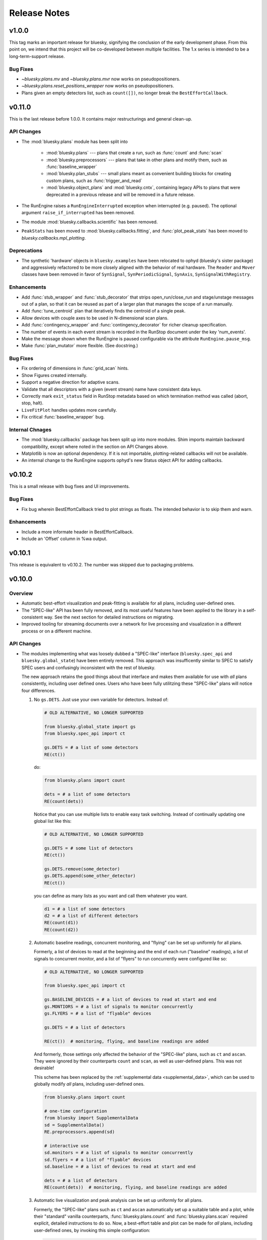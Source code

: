 Release Notes
=============

v1.0.0
------

This tag marks an important release for bluesky, signifying the conclusion of
the early development phase. From this point on, we intend that this project
will be co-developed between multiple facilities. The 1.x series is intended to
be a long-term-support release.

Bug Fixes
^^^^^^^^^

* `~bluesky.plans.mv` and `~bluesky.plans.mvr` now works on pseudopositioners.
* `~bluesky.plans.reset_positions_wrapper` now works on pseudopositioners.
* Plans given an empty detectors list, such as ``count([])``, no longer break
  the ``BestEffortCallback``.

v0.11.0
-------

This is the last release before 1.0.0. It contains major restructurings and
general clean-up.

API Changes
^^^^^^^^^^^

* The :mod:`bluesky.plans` module has been split into

    * :mod:`bluesky.plans` --- plans that create a run, such as :func:`count`
      and :func:`scan`
    * :mod:`bluesky.preprocessors` --- plans that take in other plans and
      motify them, such as :func:`baseline_wrapper`
    * :mod:`bluesky.plan_stubs` --- small plans meant as convenient building
      blocks for creating custom plans, such as :func:`trigger_and_read`
    * :mod:`bluesky.object_plans` and :mod:`bluesky.cntx`, containing
      legacy APIs to plans that were deprecated in a previous release and
      will be removed in a future release.

* The RunEngine raises a ``RunEngineInterrupted`` exception when interrupted
  (e.g. paused). The optional argument ``raise_if_interrupted`` has been
  removed.
* The module :mod:`bluesky.callbacks.scientific` has been removed.
* ``PeakStats`` has been moved to :mod:`bluesky.callbacks.fitting`, and
  :func:`plot_peak_stats` has been moved to `bluesky.callbacks.mpl_plotting`.

Deprecations
^^^^^^^^^^^^

* The synthetic 'hardware' objects in ``bluesky.examples`` have been relocated
  to ophyd (bluesky's sister package) and aggressively refactored to be more
  closely aligned with the behavior of real hardware. The ``Reader`` and
  ``Mover`` classes have been removed in favor of ``SynSignal``,
  ``SynPeriodicSignal``, ``SynAxis``, ``SynSignalWithRegistry``.

Enhancements
^^^^^^^^^^^^

* Add :func:`stub_wrapper` and :func:`stub_decorator` that strips
  open_run/close_run and stage/unstage messages out of a plan, so that it can
  be reused as part of a larger plan that manages the scope of a run manually.
* Add :func:`tune_centroid` plan that iteratively finds the centroid of a
  single peak.
* Allow devices with couple axes to be used in N-dimensional scan plans.
* Add :func:`contingency_wrapper` and :func:`contingency_decorator` for
  richer cleanup specification.
* The number of events in each event stream is recorded in the RunStop document
  under the key 'num_events'.
* Make the message shown when the RunEngine is paused configurable via the
  attribute ``RunEngine.pause_msg``.
* Make :func:`plan_mutator` more flexible. (See docstring.)

Bug Fixes
^^^^^^^^^

* Fix ordering of dimensions in :func:`grid_scan` hints.
* Show Figures created internally.
* Support a negative direction for adaptive scans.
* Validate that all descriptors with a given (event stream) name have
  consistent data keys.
* Correctly mark ``exit_status`` field in RunStop metadata based on which
  termination method was called (abort, stop, halt).
* ``LiveFitPlot`` handles updates more carefully.
* Fix critical :func:`baseline_wrapper` bug.

Internal Chnages
^^^^^^^^^^^^^^^^

* The :mod:`bluesky.callbacks` package has been split up into more modules.
  Shim imports maintain backward compatibility, except where noted in the
  section on API Changes above.
* Matplotlib is now an optional dependency. If it is not importable,
  plotting-related callbacks will not be available.
* An internal change to the RunEngine supports ophyd's new Status object API
  for adding callbacks.

v0.10.2
-------

This is a small release with bug fixes and UI improvements.

Bug Fixes
^^^^^^^^^

* Fix bug wherein BestEffortCallback tried to plot strings as floats. The
  intended behavior is to skip them and warn.

Enhancements
^^^^^^^^^^^^

* Include a more informate header in BestEffortCallback.
* Include an 'Offset' column in %wa output.

v0.10.1
-------

This release is equivalent to v0.10.2. The number was skipped due to packaging
problems.

v0.10.0
-------

Overview
^^^^^^^^

* Automatic best-effort visualization and peak-fitting is available for all
  plans, including user-defined ones.
* The "SPEC-like" API has been fully removed, and its most useful features have
  been applied to the library in a self-consistent way. See the next section
  for detailed instructions on migrating.
* Improved tooling for streaming documents over a network for live processing
  and visualization in a different process or on a different machine.

API Changes
^^^^^^^^^^^

* The modules implementing what was loosely dubbed a "SPEC-like" interface
  (``bluesky.spec_api`` and ``bluesky.global_state``) have been entirely
  removed. This approach was insufficently similar to SPEC to satisfy SPEC
  users and confusingly inconsistent with the rest of bluesky.

  The new approach retains the good things about that interface and makes them
  available for use with *all* plans consistently, including user defined ones.
  Users who have been fully utilitzing these "SPEC-like" plans will notice four
  differences.

  1. No ``gs.DETS``. Just use your own variable for detectors. Instead of:

     .. code-block:: python

         # OLD ALTERNATIVE, NO LONGER SUPPORTED

         from bluesky.global_state import gs
         from bluesky.spec_api import ct

         gs.DETS = # a list of some detectors
         RE(ct())

     do:

     .. code-block:: python

        from bluesky.plans import count

        dets = # a list of some detectors
        RE(count(dets))

     Notice that you can use multiple lists to enable easy task switching.
     Instead of continually updating one global list like this:

     .. code-block:: python

         # OLD ALTERNATIVE, NO LONGER SUPPORTED

         gs.DETS = # some list of detectors
         RE(ct())

         gs.DETS.remove(some_detector)
         gs.DETS.append(some_other_detector)
         RE(ct())

     you can define as many lists as you want and call them whatever you want.

     .. code-block:: python

        d1 = # a list of some detectors
        d2 = # a list of different detectors
        RE(count(d1))
        RE(count(d2))

  2. Automatic baseline readings, concurrent monitoring, and "flying"
     can be set up uniformly for all plans.

     Formerly, a list of devices to read at the beginning and the end of each
     run ("baseline" readings), a list of signals to concurrent monitor, and
     a list of "flyers" to run concurrently were configured like so:

     .. code-block:: python

        # OLD ALTERNATIVE, NO LONGER SUPPORTED

        from bluesky.spec_api import ct

        gs.BASELINE_DEVICES = # a list of devices to read at start and end
        gs.MONTIORS = # a list of signals to monitor concurrently
        gs.FLYERS = # a list of "flyable" devices

        gs.DETS = # a list of detectors

        RE(ct())  # monitoring, flying, and baseline readings are added

     And formerly, those settings only affected the behavior of the "SPEC-like"
     plans, such as ``ct`` and ``ascan``. They were ignored by their
     counterparts ``count`` and ``scan``, as well as user-defined plans. This
     was not desirable!

     This scheme has been replaced by the
     :ref:`supplemental data <supplemental_data>`, which can be
     used to globally modify *all* plans, including user-defined ones.

     .. code-block:: python

        from bluesky.plans import count

        # one-time configuration
        from bluesky import SupplementalData
        sd = SupplementalData()
        RE.preprocessors.append(sd)

        # interactive use
        sd.monitors = # a list of signals to monitor concurrently
        sd.flyers = # a list of "flyable" devices
        sd.baseline = # a list of devices to read at start and end

        dets = # a list of detectors
        RE(count(dets))  # monitoring, flying, and baseline readings are added

  3. Automatic live visualization and peak analysis can be set up uniformly for
     all plans.

     Formerly, the "SPEC-like" plans such as ``ct`` and ``ascan`` automatically
     set up a suitable table and a plot, while their "standard" vanilla
     counterparts, :func:`bluesky.plans.count` and :func:`bluesky.plans.scan`
     required explicit, detailed instructions to do so. Now, a best-effort
     table and plot can be made for *all* plans, including user-defined ones,
     by invoking this simple configuration:

     .. code-block:: python

        from bluesky.plans import count

        # one-time configuration
        from bluesky.callbacks.best_effort import BestEffortCallback
        bec = BestEffortCallback()
        RE.subscribe(bec)

        # interactive use
        dets = # a list of detectors
        RE(count(dets), num=5))  # automatically prints table, shows plot

     Use ``bec.disable()`` and ``bec.enable()`` to temporarily toggle the
     output off and on.

  4. Peak anallysis, now computed automatically by the BestEffortCallback
     above, can be viewed with a keyboard shortcut. The peak statistics,
     formerly encapsulated in ``gs.PS``, are now organized differently.

     For each plot, simple peak-fitting is performed in the background. Of
     course, it may or may not be applicable depending on your data, and it is
     not shown by default. To view fitting annotations in a plot, click the
     plot area and press Shift+P. (Lowercase p is a shortcut for
     "panning" the plot.)

     To access the peak-fit statistics programmatically, use ``bec.peaks``. For
     convenience, you may alias this like:

     .. code-block:: python

        peaks = bec.peaks

     Inside ``peaks``, access various statistics like:

     .. code-block:: python

        peaks.com
        peaks.cen
        peaks.max
        peaks.min

     Each of these is a dictionary with an entry for each field that was fit.
     For example, the 'center of mass' peak statistics for a field named
     ``'ccd_stats1_total'`` would be accessed like
     ``peaks.com['ccd_stats1_total']``.
* The functions and classes in the module ``bluesky.callbacks.broker`` require
  a instance of ``Broker`` to be passed in as an argument. They used to default
  to the 'singleton' instance via ``from databroker import db``, which is now a
  deprecated usage in databroker.
* The plan preprocessors ``configure_count_time_wrapper`` and
  ``configure_count_time_decorator`` were moved to ``bluesky.plans`` from
  ``bluesky.spec_api``, reverting a change made in v0.9.0.
* The 0MQ pubsub integration classes ``Publisher`` and ``RemoteDispatcher``
  have been overhauled. They have been moved from
  :mod:`bluesky.callbacks.zmqpub` and :mod:`bluesky.callbacks.zmqsub` to
  :mod:`bluesky.callbacks.zmq` and their signatures have been changed to match
  similar utilities in the pydata ecosystem. See the Enhancements section for
  more information.
* The module ``bluesky.qt_kicker`` has been removed. Its former contents are
  avaiable in ``bluesky.utils``. The module was originally deprecated in April
  2016, and it has been issuing warnings about this change since.
* The plan ``bluesky.plans.input`` has been renamed
  ``bluesky.plans.input_plan`` to avoid shadowing a builtin if the module is
  bulk-imported. The plan was previously undocumented and rarely used, so the
  impact of this change on users is expected to be small.

Deprecations
^^^^^^^^^^^^

* The module :mod:`bluesky.plan_tools` has been renamed
  :mod:`bluesky.simualtors`.  In the new module,
  :func:`bluesky.plan_tools.print_summary`` has been renamed
  :func:`bluesky.simulators.summarize_plan`.
  The old names are supported in this release, with a warning, but will be
  removed in a future release.
* The Object-Orientated plans (``Count``, ``Scan``, etc.) have been deprecated
  and will be removed in a future release. Their documentation has been
  removed.
* The plan context managers (``run_context``, ``stage_context``, etc.) have
  been deprecated and will be removed in a future release. They were never
  documented or widely used.
* The method :meth:`bluesky.Dispatcher.subscribe` (which is encapsulated into
  :class:`bluesky.RunEngine` and inherited by
  :class:`bluesky.callbacks.zmq.RemoteDispatcher`) has a new signature. The
  former signature was ``subscribe(name, func)``. The new signature is
  ``subscribe(func, name='all')``. Because the meaning of the arguments is
  unambigious (they must be a callable and a string, respectively) the old
  order will be supported indefeinitely, with a warning.

Enhancements
^^^^^^^^^^^^

* A :doc:`progress bar <progress-bar>` add-on is available.
* As addressed above:
    * The new :ref:`supplemental data <supplemental_data>` feature make it
      easy to set up "baseline" readings and asynchronous acquisition in a way
      that applies automatically to all plans.
    * The new :ref:`best-effort callback <best_effort_callback>` sets up
      automatic terminal output and plots for all plans, including user-defined
      ones.
* ``LivePlot`` now accepts ``x='time'``. It can set t=0 to the UNIX epoch or to
  the start of the run. It also accepts ``x='seq_num'``---a synonym for
  ``x=None``, which remains the default.
* A new simulator :func:`bluesky.simulators.check_limits` verifies that a plan
  will not try to move a movable device outside of its limits.
* A new plan, :func:`bluesky.plan.mvr`, has been added as a relative counterpart
  to :func:`bluesky.plan.mv`.
* The 0MQ pubsub integration classes :class:`bluesky.callbacks.zmq.Publisher``
  and :class:`bluesky.callbacks.zmq.RemoteDispatcher` have been simplified.
  A new class :class:`bluesky.callbacks.zmq.Proxy` and command-line utility
  ``bluesky-0MQ-proxy`` has been added to streamline configuration.
* Metadata recorded by many built-in plans now includes a new item,
  ``'hints'``, which is used by the best-effort callback to produce useful
  visualizations. Additionally, the built-in examples devices have
  :ref:`a new hints attribute <hints>`. Its content may change or expand in
  future releases as this new feature is explored.
* Some :doc:`IPython magics <magics>` mimicing the SPEC API have been added.
  These are experimental and may be altered or removed in the future.

Bug Fixes
^^^^^^^^^

* Using the "fake sleep" feature of simulated Movers (motors) caused them to
  break.
* The ``requirements.txt`` failed to declare that bluesky requires matplotlib.

v0.9.0
------

API Changes
^^^^^^^^^^^

* Moved ``configure_count_time_wrapper`` and
  ``configure_count_time_decorator`` to ``bluesky.spec_api`` from
  ``bluesky.plans``.
* The metadata reported by step scans that used to be labeled ``num_steps``
  is now renamed ``num_points``, generally considered a less ambiguous name.
  Separately, ``num_interals`` (which one might mistakenly assume is what was
  meant by ``num_steps``) is also stored.


v0.8.0
------

Enhancements
^^^^^^^^^^^^

* If some plan or callback has hung the RunEngine and blocked its normal
  ability to respond to Ctrl+C by pausing, it is not possible to trigger a
  "halt" (emergency stop) by hammering Ctrl+C more than ten times.

Bug Fixes
^^^^^^^^^

* Fix bug where failed or canceled movements could cause future executions of
  the RunEngine to error.
* Fix bug in ``plan_mutator`` so that it properly handles return values. One
  effect of this fix is that ``baseline_wrapper`` properly passed run uids
  through.
* Fix bug in ``LiveFit`` that broke multivariate fits.
* Minor fixes to example detectors.

API Changes
^^^^^^^^^^^

* A ``KeyboardInterrupt`` exception captured during a run used to cause the
  RunEngine to pause. Now it halts instead.

v0.7.0
------

Enhancements
^^^^^^^^^^^^

* Nonlinear least-squares minimzation callback ``LiveFit`` with ``LiveFitPlot``
* Added ``RunEngine.clear_suspenders()`` convenience method.
* New ``RunEngine.preprocessors`` list that modifies all plans passed to the
  RunEngine.
* Added ``RunEngine.state_hook`` to monitor state changes, akin to ``msg_hook``.
* Added ``pause_for_debug`` options to ``finalize_wrapper`` which allows pauses
  the RunEngine before performing any cleanup, making it easier to debug.
* Added many more examples and make it easier to create simulated devices that
  generate interesting simulated data. They have an interface closer to the
  real devices implemented in ophyd.
* Added ``mv``, a convenient plan for moving multiple devices in parallel.
* Added optional ``RunEngine.max_depth`` to raise an error if the RunEngine
  thinks it is being called from inside a function.

Bug Fixes
^^^^^^^^^

* The 'monitor' functionality was completely broken, packing configuration
  into the wrong structure and starting seq_num from 0 instead of 1, which is
  the (regrettable) standard we have settled on.
* The RunEngine coroutines no longer mutate the messages they receive.
* Fix race condition in ``post_run`` callback.
* Fix bugs in several callbacks that caused them not to work on saved documents
  from the databroker. Also, make them call ``super()`` to play better with
  multiple inheritance in user code.


API Changes
^^^^^^^^^^^

* The flag ``RunEngine.ignore_callback_exceptions`` now defaults to False.
* The plan ``complete``, related to fly scans, previously had ``wait=True`` by
  default, although its documentation indicated that ``False`` was the default.
  The code has been changed to match the documentation. Any calls to
  ``complete`` that are expected to be blocking should be updated with the
  keyword ``wait=True``.
* Completely change the API of ``Reader`` and ``Mover``, the classes for
  definding simulated devices.
* The bluesky interface now expects the ``stop`` method on a device to accept
  an optional ``success`` argument.
* The optional, undocumented ``fig`` argument to ``LivePlot`` has been
  deprecated and will be removed in a future release.  An ``ax`` argument has
  been added. Additionally, the axes used by ``LiveGrid`` and ``LiveScatter`` is
  configurable through a new, optional ``ax`` argument.
* The "shortcut" where mashing Ctrl+C three times quickly ran ``RE.abort()``
  has been removed.
* Change the default stream name for monitors to ``<signal_name>_monitor`` from
  ``signal_name>-monitor`` (underscore vs. dash). The impact of this change is
  minimal because, as noted above, the monitor functionality was completely
  broken in previous releases.

v0.6.4
------

Enhancements
^^^^^^^^^^^^

* Much-expanded and overhauled documentation.
* Add ``aspect`` argument to ``LiveGrid``.
* Add ``install_nb_kicker`` to get live-updating matplotlib figures in the
  notebook while the RunEngine is running.
* Simulated hardware devices ``Reader`` and ``Mover`` can be easily customized
  to mock a wider range of behaviors, for testing and demos.
* Integrate the SPEC API with mew global state attribute ``gs.MONITORS``.

Bug Fixes
^^^^^^^^^

* Minor fix in the tilt computation for spiral scans.
* Expost 'tilt' option through SPEC-like API
* The "infinite count" (``ct`` with ``num=None``) should spawn a LivePlot.
* ``finalize_decorator`` accepts a callable (e.g., generator function)
  and does not accept an iterable (e.g., generator instance)
* Restore ``gs.FLYERS`` integration to the SPEC API (accidentally removed).

API Changes
^^^^^^^^^^^

* The API for the simulated hardware example devices ``Reader`` and ``Mover``
  has been changed to make them more general.
* Remove ``register_mds`` metadatastore integration.
* Callbacks that use the databroker accept an optional ``Broker`` instance
  as an argument.

v0.6.3
------

Enhancements
^^^^^^^^^^^^
* Change how "subscription factories" are handled, making them configurable
  through global state.
* Make PeakStats configurable through global state.
* Add an experimental utility for passing documents over a network and
  processing them on a separate process or host, using 0MQ.
* Add ``monitor_during_wrapper`` and corresponding decorator.
* Add ``stage_wrapper`` and corresponding decorator.
* Built-in plans return the run uid that they generated.
* Add a new ``ramp_plan`` for taking data while polling the status of a
  movement.

Bug Fixes
^^^^^^^^^
* Boost performance by removing unneeded "sleep" step in message processing.
* Fix bug related to rewinding in preparation for resuming.

API Changes
^^^^^^^^^^^
* Remove the ``planify`` decorator and the plan context managers. These were
  experimental and ultimately proved problematic because they make it difficult
  to pass through return values cleanly.
* Remove "lossy" subscriptions feature, rendered unnecessary by the utility for
  processing documents in separate processes (see Enhancements, above).

v0.6.2
------

Bug Fixes
^^^^^^^^^
* Make ``make_decorator`` return proper decorators. The original implementation
  returned functions that could not actually be used as decorators.

v0.6.1
------

This release contained only a minor UX fix involving more informative error
reporting.

v0.6.0
------

Enhancements
^^^^^^^^^^^^
* Address the situation where plan "rewinding" after a pause or suspension
  interacted badly with some devices. There are now three ways to temporarily
  turn off rewinding: a Msg with a new 'rewindable' command; a special
  attribute on the device that the ``trigger_and_read`` plan looks for;
  and a special exception that devices can raise when their ``pause`` method
  is called. All three of these features should be considered experimental.
  They will likely be consolidated in the future once their usage is tested
  in the wild.
* Add new plan wrappers and decorators: ``inject_md_wrapper``, ``run_wrapper``,
  ``rewindable_wrapper``.

Bug Fixes
^^^^^^^^^
* Fix bug where RUnEngine was put in the "running" state, encountered an
  error before starting the ``_run`` coroutine, and thus never switch back to
  "idle."
* Ensure that plans are closed correctly and that, if they fail to close
  themselves, a warning is printed.
* Allow plan to run its cleanup messages (``finalize``) when the RunEngine is
  stopped or aborted.
* When an exception is raised, give each plan in the plan stack an opportunity
  to handle it. If it is handled, carry on.
* The SPEC-style ``tw`` was not passing its parameters through to the
  underlying ``tweak`` plan.
* Silenced un-needed suspenders warnings
* Fix bug in separating devices

Cleanup
^^^^^^^
* Reduce unneeded usage of ``bluesky.plans.single_gen``.
* Don't emit create/save messages with no reads in between.
* Re-work exception handling in main run engine event loop.

v0.5.3
------

API Changes
^^^^^^^^^^^
* ``LiveTable`` only displays data from one event stream.
* Remove used global state attribute ``gs.COUNT_TIME``.

Bug Fixes
^^^^^^^^^
* Fix "infinite count", ``ct(num=None)``.
* Allow the same data keys to be present in different event streams. But, as
  before, a given data key can only appear once per event.
* Make SPEC-style plan ``ct`` implement baseline readings, referring to
  ``gs.BASELINE_DETS``.
* Upon resuming after a deferred pause, clear the deferred pause request.
* Make ``bluesky.utils.register_transform`` character configurable.

v0.5.2
------
* Plans were completely refactored. The API of the exist plans is supported
  for back-compatibility. See plans documentation to review new capabilities.
* SPEC-style plans are now proper generators, not bound to the RunEngine.


v0.5.0
------

* Move ``bluesky.scientific_callbacks`` to ``bluesky.callbacks.scientific``
  and ``bluesky.broker_callbacks`` to ``bluesky.callbacks.broker``.
* Remove ``bluesky.register_mds`` whose usage can be replaced by:
  ``import metadatastore.commands; RE.subscribe_lossless('all', metadatastore.commands.insert)``
* In all occurrences, the argument ``block_group`` has been renamed ``group``
  for consistency. This affects the 'trigger' and 'set' messages.
* The (not widely used) ``Center`` plan has been removed. It may be
  distributed separately in the future.
* Calling a "SPEC-like" plan now returns a generator that must be passed
  to the RunEngine; it does not execute the plan with the global RunEngine in
  gs.RE. There is a convenience wrapper available to restore the old behavior
  as desired. But since that usage renders the plans un-composable, it is
  discouraged.
* The 'time' argument of the SPEC-like plans is a keyword-only argument.
* The following special-case SPEC-like scans have been removed

    * hscan
    * kscan
    * lscan
    * tscan
    * dtscan
    * hklscan
    * hklmesh

  They can be defined in configuration files as desired, and in that location
  they will be easier to customize.
* The ``describe`` method on flyers, which returns an iterable of dicts of
  data keys for one or more descriptors documents, has been renamed to
  ``describe_collect`` to avoid confusion with ``describe`` on other devices,
  which returns a dict of data keys for one descriptor document.
* An obscure feature in ``RunEngine.request_pause`` has been removed, which
  involved removing the optional arguments ``callback`` and ``name``.

v0.3.0
------

* Removed ``RunEngine.persistent_fields``; all fields in ``RE.md`` persist
  between runs by default.
* No metadata fields are "reserved"; any can be overwritten by the user.
* No metadata fields are absolutely required. The metadata validation function
  is user-customizable. The default validation function behaves the same
  as previous versions of bluesky, but it is no longer manditory.
* The signature of ``RunEngine`` has changed. The ``logbook`` argument is now
  keyword-only, and there is a new keyword-only argument, ``md_validator``.
  See docstring for details.
* The ``configure`` method on readable objects now takes a single optional
  argument, a dictionary that the object can use to configure itself however
  it sees fit. The ``configure`` method always has a new return value, a tuple
  of dicts describing its old and new states:
  ``old, new = obj.configure(state)``
* Removed method ``increment_scan_id``
* `callbacks.broker.post_run` API and docstring brought into agreement.
  The API is change to expect a callable with signature
  ``foo(doc_name, doc)`` rather than

    - a callable which takes a document (as documented)
    - an object with ``start``, ``descriptor``, ``event`` and ``stop``
      methods (as implemented).

  If classes derived from `CallbackBase` are being used this will not
  not have any effect on user code.
